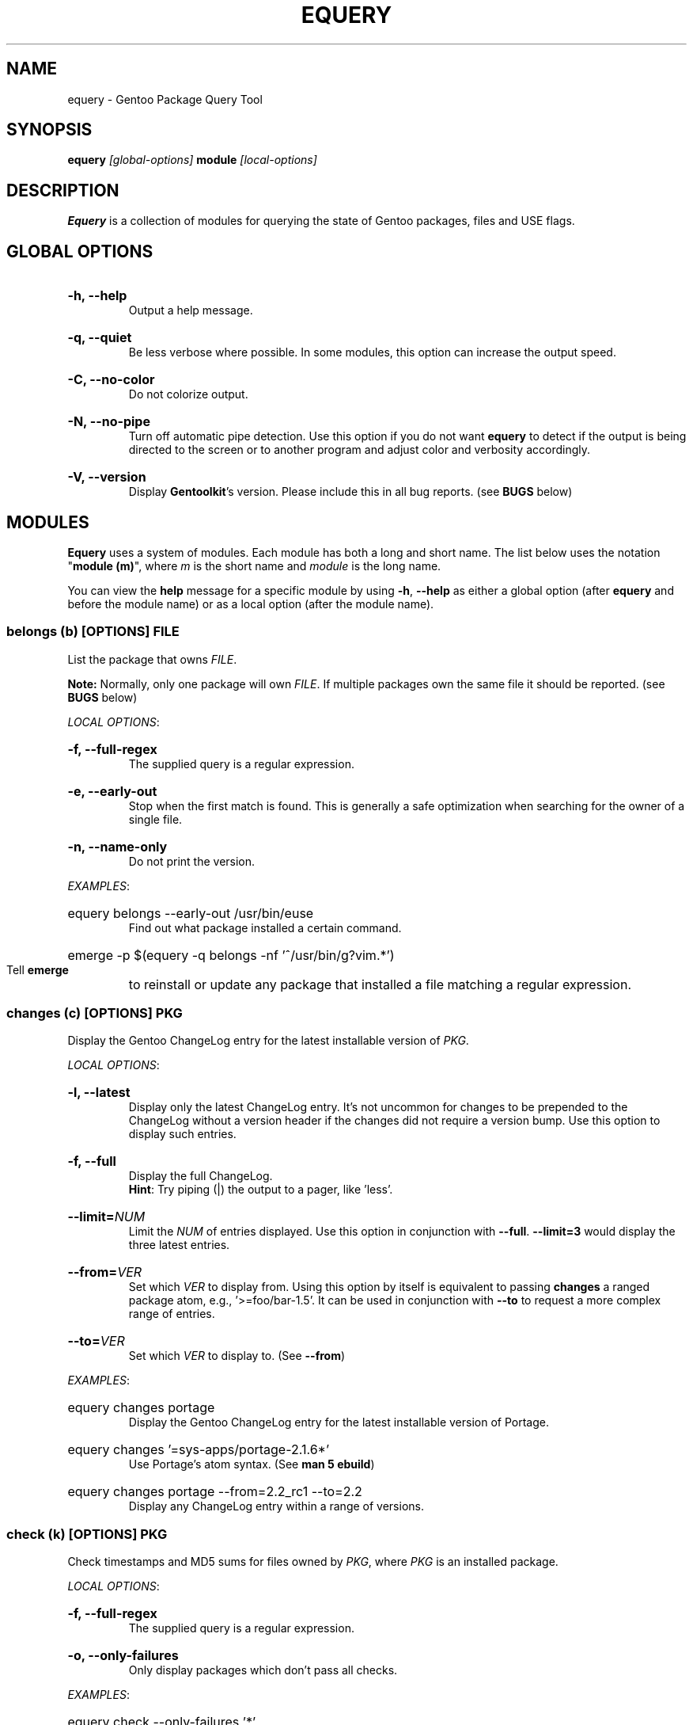 .TH "EQUERY" "1" "August 2009" "GENTOOLKIT"
.SH "NAME"
equery \- Gentoo Package Query Tool

.SH "SYNOPSIS"
.BI "equery " "[global-options] " "module " "[local-options]"

.SH "DESCRIPTION"
.B Equery
is a collection of modules for querying the state of Gentoo packages, files and USE flags.

.SH "GLOBAL OPTIONS"
.HP
.B \-h, \-\-help
.br
Output a help message.
.HP
.B \-q, \-\-quiet
.br
Be less verbose where possible. In some modules, this option can increase the output speed.
.HP
.B \-C, \-\-no-color
.br
Do not colorize output.
.HP
.B \-N, \-\-no\-pipe
.br
Turn off automatic pipe detection. Use this option if you do not want
.B equery
to detect if the output is being directed to the screen or to another program and adjust color and verbosity accordingly.
.HP
.B \-V, \-\-version
.br
Display \fBGentoolkit\fP's version. Please include this in all bug reports. (see
.B BUGS
below)

.SH "MODULES"
.B Equery
uses a system of modules. Each module has both a long and short name. The list below uses the notation "\fBmodule (m)\fP", where \fIm\fP is the short name and \fImodule\fP is the long name.
.P
You can view the
.B help
message for a specific module by using
.BR "-h" ", " "--help "
as either a global option (after
.B equery
and before the module name) or as a local option (after the module name).

.SS
.BI "belongs (b) [OPTIONS] " "FILE"
List the package that owns \fIFILE\fP.
.P
.BI Note:
Normally, only one package will own \fIFILE\fP. If multiple packages own the
same file it should be reported. (see
.B BUGS
below)

.IR "LOCAL OPTIONS" ":"
.HP
.B \-f, \-\-full-regex
.br
The supplied query is a regular expression.
.HP
.B \-e, \-\-early-out
.br
Stop when the first match is found. This is generally a safe optimization when searching for the owner of a single file.
.HP
.B \-n, \-\-name-only
.br
Do not print the version.
.P
.IR "EXAMPLES" ":"
.EX
.HP
equery belongs --early-out /usr/bin/euse
.EE
.br
Find out what package installed a certain command.
.EX
.HP
emerge -p $(equery -q belongs -nf '^/usr/bin/g?vim.*')
.EE
.br
Tell
.B emerge
to reinstall or update any package that installed a file matching a regular expression.

.SS
.BI "changes (c) [OPTIONS] " "PKG"
Display the Gentoo ChangeLog entry for the latest installable version of \fIPKG\fP.

.IR "LOCAL OPTIONS" ":"
.HP
.B \-l, \-\-latest
.br
Display only the latest ChangeLog entry. It's not uncommon for changes to be prepended to the ChangeLog without a version header if the changes did not require a version bump. Use this option to display such entries.
.HP
.B \-f, \-\-full
.br
Display the full ChangeLog.
.br
\fBHint\fP: Try piping (|) the output to a pager, like 'less'.
.HP
.BI "\-\-limit=" "NUM"
.br
Limit the \fINUM\fP of entries displayed. Use  this option in conjunction with \fB--full\fP. \fB--limit=3\fP would display the three latest entries.
.HP
.BI "\-\-from=" "VER"
.br
Set which \fIVER\fP to display from. Using this option by itself is equivalent to passing \fBchanges\fP a ranged package atom, e.g., '>=foo/bar-1.5'. It can be used in conjunction with \fB--to\fP to request a more complex range of entries.
.HP
.BI "\-\-to=" "VER"
.br
Set which \fIVER\fP to display to. (See \fB--from\fP)
.P
.IR "EXAMPLES" ":"
.EX
.HP
equery changes portage
.EE
.br
Display the Gentoo ChangeLog entry for the latest installable version of Portage.
.EX
.HP
equery changes '=sys-apps/portage-2.1.6*'
.EE
.br
Use Portage's atom syntax. (See \fBman 5 ebuild\fP)
.EX
.HP
equery changes portage --from=2.2_rc1 --to=2.2
.EE
.br
Display any ChangeLog entry within a range of versions.

.SS
.BI "check (k) [OPTIONS] " "PKG"
Check timestamps and MD5 sums for files owned by \fIPKG\fP, where \fIPKG\fP is an installed package.

.IR "LOCAL OPTIONS" ":"
.HP
.B \-f, \-\-full-regex
.br
The supplied query is a regular expression.
.HP
.B \-o, \-\-only-failures
.br
Only display packages which don't pass all checks.
.P
.IR "EXAMPLES" ":"
.EX
.HP
equery check --only-failures '*'
.EE
.br
Verify timestamps and MD5 sums for all installed packages and show only packages which fail checks.
.EX
.HP
equery check 'dev-python/*' dev-lang/python
.EE
.br
Verify every installed package in the \fBdev-python\fP category, and Python itself.

.SS
.BI "depends (d) [OPTIONS] " "PKG"
List all packages that depend on \fIPKG\fP.

.IR "LOCAL OPTIONS" ":"
.HP
.B \-a, \-\-all-packages
.br
Include dependencies that are not installed. This can take a while.
.HP
.B \-D, \-\-indirect
.br
Search for both direct and indirect dependencies.
.HP
.BI "\-\-depth=" "NUM"
.br
Limit the indirect dependency tree to a depth of \fINUM\fP. \fB--depth=0\fP is equivalent to not using \fB--indirect\fP.
.P
.IR "EXAMPLES" ":"
.EX
.HP
equery depends --indirect xulrunner
.EE
.br
Figure out why a package got installed on your system.

.SS
.BI "depgraph (g) [OPTIONS] " "PKG"
Display a direct dependency graph for every matching version of \fIPKG\fP. A dependency graph is an
indented tree showing the relationship between packages and their dependencies.

.IR "LOCAL OPTIONS" ":"
.HP
.B \-A, \-\-no-atom
.br
Do not show the dependency atom that match the package.
.HP
.B \-U, \-\-no-useflags
.br
Do not show USE flags.
.HP
.B \-l, \-\-linear
.br
Do not format the graph by indenting dependencies. This option will print the
recursion depth in square brackets before the package name for easier viewing
in narrow terminals.
.HP
.BI "\-\-depth=" "NUM"
.br
Limit the dependency graph to a depth of \fINUM\fP. \fB--depth=0\fP means no
maximum depth. Default depth is set to 1.
.P
.IR "EXAMPLES" ":"
.EX
.HP
equery depgraph --depth=0 portage
.EE
.br
View a full tree of all direct and indirect compile-time, run-time, and post-merge dependencies for a package.

.SS
.BI "files (f) [OPTIONS] " "PKG"
List files and directories installed by \fIPKG\fP.

.IR "LOCAL OPTIONS" ":"
.HP
.B \-m, \-\-md5sum
.br
Include the file's MD5 sum in the output.
.HP
.B \-s, \-\-timestamp
.br
Include the file's timestamp in the output.
.HP
.B \-t, \-\-type
.br
Include the file type in the output.
.HP
.B \-\-tree
.br
Display files in a tree format. This option turns off all other local options.
.HP
.BI "\-f, \-\-filter=" "RULES"
.br
Filter output by file type.
.HP
RULES
.br
A comma-separated list (no spaces); choose from:
.br
.B dir, obj, sym, dev, path, conf, cmd, doc, man, info
.P
.IR "EXAMPLES" ":"
.EX
.HP
equery files --tree vlc
.EE
.br
View a file tree of all files installed by a package.
.EX
.HP
equery files --filter=cmd vlc
.EE
.br
Find out where a package installed its executables.

.SS
.BI "hasuse (h) [OPTIONS] " "USE"
List all installed packages that have a given \fIPKG\fP flag.

\fBNote\fP: \fBhasuse\fP does not currently have the ability to display if packages are built with the given USE flag or not. It can only list which packages have the flag as an option. (See \fIEXAMPLES\fP)

.IR "LOCAL OPTIONS" ":"
.HP
.B \-I, \-\-exclude-installed
.br
Exclude installed packages from being output.
.HP
.B \-o, \-\-overlay-tree
.br
Include package from overlays in the search path.
.HP
.B \-p, \-\-portage-tree
.br
Include all packages from the Portage tree in the search path. Use this option to search through all standard Gentoo packages, including those that are not installed.
.HP
.B \-F, \-\-format=\fITMPL\fP
.br 
Customize the output format of the matched packages using the template string \fITMPL\fP. See the \fB\-\-format\fP option for \fBlist\fP below for a description of the \fITMPL\fP argument.
.P
.IR "OUTPUT" ":"
.HP
(See \fIOUTPUT\fP for \fBlist\fP below)
.P
.IR "EXAMPLES" ":"
.EX
.HP
equery hasuse -pI perl
.EE
.br
View all Gentoo packages that have the "perl" USE flag, exluding installed packages.
.EX
.HP
USE="perl"; for PKG in $(equery -q hasuse $USE); do echo $PKG: $(equery -q uses $PKG |grep $USE); done
.EE
.br
This Bash one-liner uses \fBhasuse\fP to find a list of packages that have a certain USE flag, and \fBuses\fP to check whether the flag is enabled or disabled. Modify \fBUSE="perl"\fP to change the query.

.SS
.BI "list (l) [OPTIONS] " "PKG"
List installed versions of \fIPKG\fP or all packages matching the query pattern.

.IR "LOCAL OPTIONS" ":"
.HP
.B \-d, \-\-duplicates
.br
List only packages with more than one version installed.
.HP
.B \-f, \-\-full-regex
.br
The supplied query is a regular expression.
.HP
.B \-m, \-\-mask-reason
.br
Print the reason why a package was masked.
.HP
.B \-I, \-\-exclude-installed
.br
Exclude installed packages from being output.
.HP
.B \-o, \-\-overlay-tree
.br
Include package from overlays in the search path.
.HP
.B \-p, \-\-portage-tree
.br
Include all packages from the Portage tree in the search path. Use this option to search through all standard Gentoo packages, including those that are not installed.
.HP
.B \-F, \-\-format=\fITMPL\fP
.br 
Customize the output format of the matched packages using the template string \fITMPL\fP. \fITMPL\fP can contain the following placeholders:
.RS
.TP
\fB$cp\fP \- Contains the category and the package name only (e.g 'app\-portage/gentoolkit').
.TP
\fB$cpv\fP \- Contains the category, the package name and the full version (e.g. 'app\-portage/gentoolkit\-0.3.0_rc10\-r1').
.TP
\fB$category\fP \- Contains just the category (e.g. 'app\-portage').
.TP
\fB$name\fP \- Contains just the package name (e.g. 'gentoolkit').
.TP
\fB$version\fP \- Contains the package version (without the revision) (e.g. '0.3.0_rc10').
.TP
\fB$revision\fP \- Contains the package revision (e.g. 'r1').
.TP
\fB$fullversion\fP \- Contains the package version including its revision (e.g. '0.3.0_rc10\-r1').
.TP
\fB$slot\fP \- Contains the package's slot.
.TP
\fB$repo\fP \- Contains the name of the package's repository (e.g. 'gentoo').
.TP
\fB$mask\fP \- The Mask\-status field (\fB~M\-??\fP), see \fIOUTPUT\fP below for an explanation.
.TP
\fB$mask2\fP \- Contains a verbose description of the packages masking status.
.TP
\fB$location\fP \- The Location field (\fBIPO\-\fP), see \fIOUTPUT\fP below for an explanation.
.P
Apart from the above placeholders the template string can contain arbitrary
text as desired. Similar to bash variables, curly braces can be used to
disambiguate the variable names from the enclosing text.
.RE
.P
.IR "OUTPUT" ":"

.EX
$ equery list binutils
 * Searching for binutils ...
 [I--] [??] sys-devel/binutils-2.18-r1:i686-pc-linux-gnu-2.18
 [IP-] [ ~] sys-devel/binutils-2.19.1-r1:i686-pc-linux-gnu-2.19.1
.EE
.HP
Location field (\fB[IPO-]\fP):
.br
The first field shows the location and install status of the package. It consists of three letters in square brackets. \fBI\fP indicates the package is currently installed. \fBP\fP indicates the package is available in the Portage tree. \fBO\fP indicates the package is available in at least one overlay. \fB-\fP is a place holder and has no meaning. \fB[I-O]\fP would mean that the package is installed and available from an overlay, but not available from the Portage tree.
.HP
Mask-status field (\fB[ ~M-??]\fP):
.br
The second field shows the mask status of the package. Empty brackets indicate that the package is unmasked. A \fB~\fP means the package is masked by keyword, e.g., you are running a stable system and the package is marked testing). \fBM\fP means hard masked, e.g., the package maintainer has determined the package is unfit for widespread usage. \fB-\fP means arch masked, e.g., you are running an amd64 system, but this package only works on x86. Lastly, \fB??\fP only occurs when the location field is \fB[I--]\fP. Together, they indicate that the package was installed from the Portage tree or an overlay, but has since been removed from that tree; therefore \fBequery\fP can not determine a mask status for it.
.HP
Package name:
.br
The third field is the full package name and version.
.HP
Slot:
.br
The fourth field, after the colon, is the package's slot. \fB0\fP is the default slot. To find all packages with multiple slots installed, use \fB--duplicates\fP.
.P
\fBNote:\fP Because it takes extra processing time to determine the location, mask status and slot, you can speed up output by passing the \fB--quiet\fP global option to \fBequery\fP when you don't care about the extra information.

.P
.IR "EXAMPLES" ":"
.EX
.HP
equery list '*'
.EE
.br
List all installed packages. This is equivalent to '\fBequery list\fP' in \fBGentoolkit\fP versions prior to 0.3.0.
.EX
.HP
equery list -op mozilla-firefox
.EE
.br
List all available versions of the package exactly matching 'mozilla-firefox'. This is equivalent to '\fBequery list --exact-name -o -p mozilla-firefox\fP' in \fBGentoolkit\fP versions prior to 0.3.0.
.EX
.HP
equery list '*zilla*'
.EE
.br
List all packages that contain (fuzzy match) 'zilla'. This is equivalent to '\fBequery list zilla\fP' in \fBGentoolkit\fP versions prior to 0.3.0.
.EX
.HP
equery list 'www-client/*'
.EE
.br
List all packages in the category \fBwww-client\fP. This is equivalent to '\fBequery list --category=www-client\fP' in \fBGentoolkit\fP versions prior to 0.3.0.
.EX
.HP
equery list --duplicates '*'
.EE
.br
List all packages with more than one version installed. This is equivalent to '\fBequery list --duplicates\fP' in \fBGentoolkit\fP versions prior to 0.3.0.
.EX
.HP
equery list -F '$cp:$slot' '*'
.EE
.br
Get a list of slotted atoms for all installed packages.
.EX
.HP
equery list -po -F '[$location] [$mask] $cpv:$slot [$repo]' '*'
.EE
.br
Show all packages in the default (verbose) output format but also include their repository name.

.SS
.BI "meta (m) [OPTIONS] " "PKG"
Display metadata about \fIPKG\fP.

\fBmeta\fP reads a file called metadata.xml which must be included with all Portage tree packages. \fBmeta\fP does not read ebuilds, so it can only return version independent metadata. Since until now there had not been an easy way for users to view metadata.xml, and because package maintainers are only required to fill out a very small portion of the file, there are still many packages without detailed metadata available. For more information about metadata.xml, see:
.br
.EX
http://www.gentoo.org/proj/en/devrel/handbook/handbook.xml?part=2&chap=4
.EE

.IR "LOCAL OPTIONS" ":"
.HP
.B \-d, \-\-description
.br
Show an extended package description.
.HP
.B \-H, \-\-herd
.br
Show the herd(s) for the package. When not piping and not passing \fB--quiet\fP as a global option, also show the herd's email address. (shown by default)
.HP
.B \-k, \-\-keywords
.br
Show keywords for all matching versions. \fBkeywords\fP does not list all keywords for all versions. Instead, it filters the list to make it easier to spot versions that need bumping or are okay to remove from the tree. It filters by slot. For example:
.br
Keywords:    1.35.0-r3:\fB0\fP:
.br
Keywords:    1.35.0-r5:\fB0\fP: amd64 hppa ppc x86 ~alpha ~arm ~ia64 ~mips ~ppc64 ~s390 ~sh ~sparc
.br
In this output from \fBequery meta boost\fP, -r5 is the highest available version in slot 0, so all keywords are listed. The actual keywords for -r3 are "~amd64 ~hppa ~ppc ~x86", but since a higher version in the same slot has the same or more stable keywording, they are filtered out. Arch mask keywords (-*) are always shown.
.HP
.B \-m, \-\-maintainer
.br
Show the package maintainer(s) email address. If the metadata is available, also show the maitainer's name and/or job description. (shown by default)
.HP
.B \-u, \-\-useflags
.br
Show per-package USE flag descriptions. Per-package USE flag descriptions are sometimes added to metadata.xml if the affect of the USE flag is unusual, or if the USE flag is rare enough to be undefined in the global definition file. \fBequery uses\fP now displays these same local descriptions as well, so this option is left in \fBmeta\fP for completeness only.
.HP
.B \-U, \-\-upstream
.br
Show information about the package's upstream project, including the author's email, upstream bug tracker or upstream documentation. At the time of writing, most maintainers do not provide this information. (shown by default)
.HP
.B \-x, \-\-xml
.br
Dump the plain XML file to the screen.
.P
.IR "EXAMPLES" ":"
.EX
.HP
equery meta gnucash
.EE
.br
Show general information about maintainership, including herd, maintainer and upstream.
.EX
.HP
equery meta --description screen
.EE
.br
See if the package maintainer has provided an extended description.
.EX
.HP
equery -N meta -H gnome |grep -o --color=never '[^( ]*@gentoo.org'
.EE
.br
Extract the herd's email address to let them know they're doing a great job. Remember, bug reports should go to bugs.gentoo.org. The above example will extract one or more emails if available, or return nothing if the herd is \fBno-herd\fP.

.SS
.BI "size (s) [OPTIONS] " "PKG"
Print total size of files contained in a given \fIPKG\fP.

.IR "LOCAL OPTIONS" ":"
.HP
.B \-b, \-\-bytes
.br
Report package size in bytes.
.HP
.B \-f, \-\-full-regex
.br
The query is a regular expression.
.P
.IR "EXAMPLES" ":"
.EX
.HP
equery -q size 'www-client/*'
.EE
.br
Get a one-line summary of the number of files and total size (in bytes) of those files for each installed package in a category.

.SS
.BI "uses (u) [OPTIONS] " "PKG"
Display USE flag statuses and desriptions for a given \fRPKG\fP.

.IR "LOCAL OPTIONS" ":"
.HP
.B \-a, \-\-all
.br
Display all package versions. Without this option, \fBequery\fP will choose the best available version.
.P
.IR "EXAMPLES" ":"
.EX
.HP
equery uses app-misc/beagle
.EE
.br
See which USE flags are enabled for a specific package.
.EX
.HP
USE="perl"; for PKG in $(equery -q hasuse $USE); do echo $PKG: $(equery -q uses $PKG |grep $USE); done
.EE
.br
This Bash one-liner uses \fBhasuse\fP to find a list of packages that have a certain USE flag, and \fBuses\fP to check whether the flag is enabled or disabled. Modify \fBUSE="perl"\fP to change the query.

.SS
.BI "which (w) [OPTIONS] " "PKG"
Display the path to the ebuild that would be used by Portage with the current configuation.

.IR "LOCAL OPTIONS" ":"
.HP
.B \-m, \-\-include-masked
.br
Return the path to the hightest version ebuild available.
.P
.IR "EXAMPLES" ":"
.EX
.HP
less $(equery which xorg-server)
.EE
.br
View the most recent installable ebuild.

.SH "BUGS"
Submit bug reports to http://bugs.gentoo.org.

.SH "AUTHORS"
Karl Trygve Kalleberg <karltk@gentoo.org>, 2003
.br
Katerina Barone\-Adesi <katerinab@gmail.com>, 2004
.br
Douglas Anderson <douglasjanderson@gmail.com>, 2009
